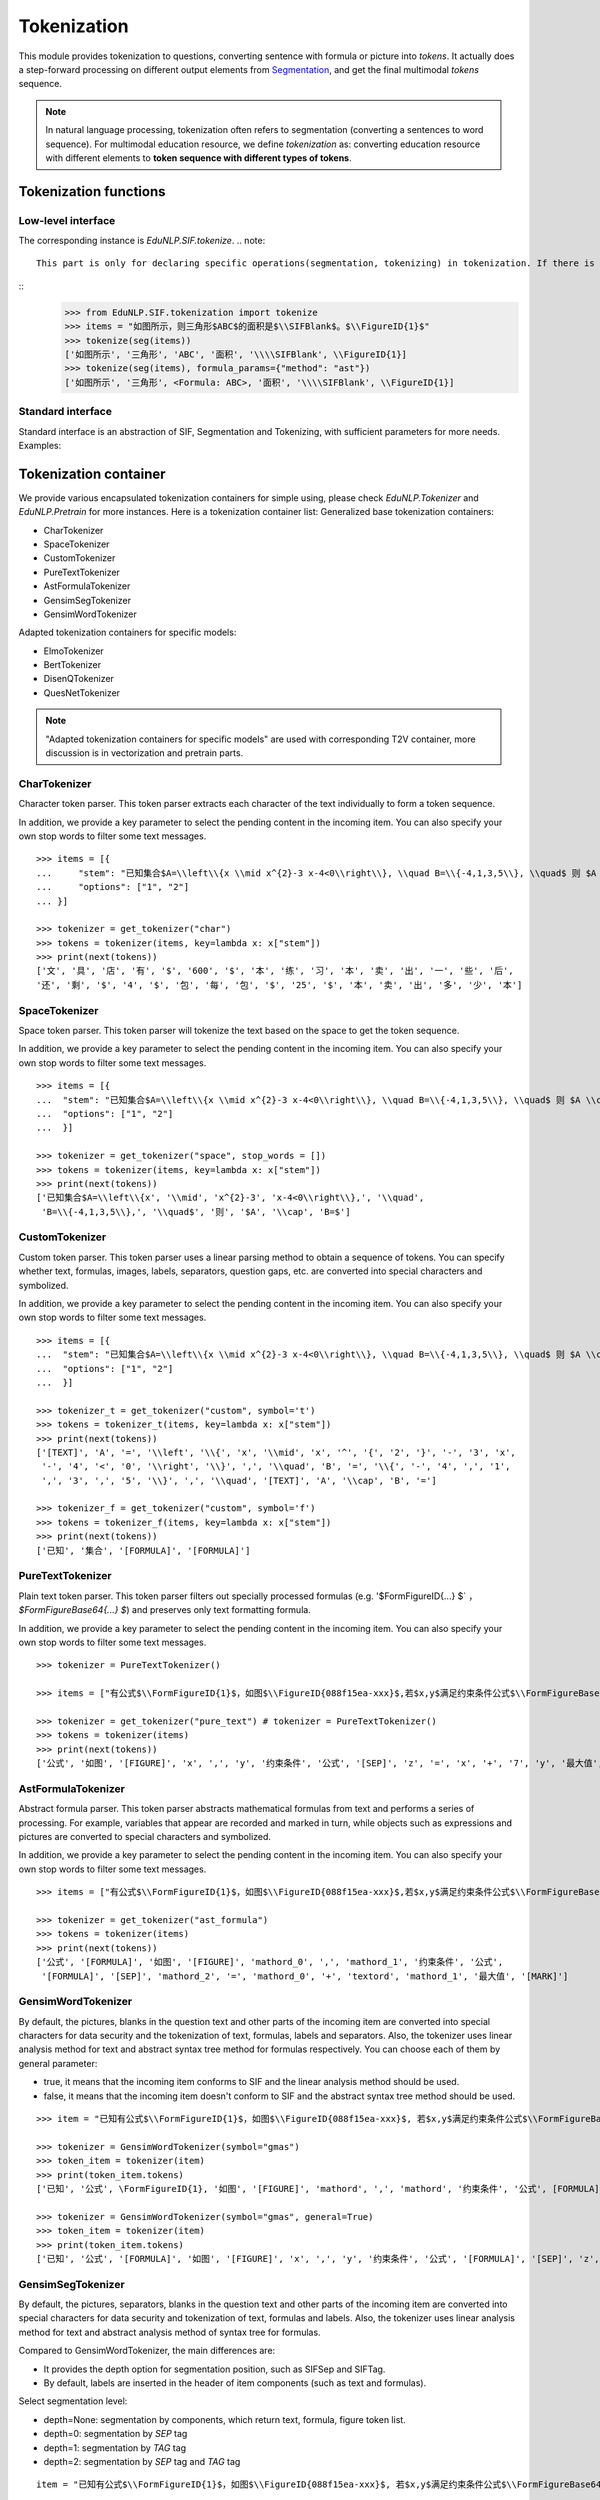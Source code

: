 Tokenization
============================

This module provides tokenization to questions, converting sentence with formula or picture into `tokens`.
It actually does a step-forward processing on different output elements from `Segmentation <tokenize.rst>`_, and get the final multimodal `tokens` sequence.

.. note::
   In natural language processing, tokenization often refers to segmentation (converting a sentences to word sequence). For multimodal education resource, we define `tokenization` as: converting education resource with different elements to **token sequence with different types of tokens**.

Tokenization functions
----------------------------


Low-level interface
^^^^^^^^^^^^^^^^^^^^^^

The corresponding instance is `EduNLP.SIF.tokenize`.
.. note::
   This part is only for declaring specific operations(segmentation, tokenizing) in tokenization. If there is no need to modify low-level interfaces, we suggest you read **Standard interface**, or more convenient **Tokenization container**.

::
   >>> from EduNLP.SIF.tokenization import tokenize
   >>> items = "如图所示，则三角形$ABC$的面积是$\\SIFBlank$。$\\FigureID{1}$"
   >>> tokenize(seg(items))
   ['如图所示', '三角形', 'ABC', '面积', '\\\\SIFBlank', \\FigureID{1}]
   >>> tokenize(seg(items), formula_params={"method": "ast"})
   ['如图所示', '三角形', <Formula: ABC>, '面积', '\\\\SIFBlank', \\FigureID{1}]


Standard interface
^^^^^^^^^^^^^^^^^^^^^^

Standard interface is an abstraction of SIF, Segmentation and Tokenizing, with sufficient parameters for more needs.
Examples:


.. nbgallery::
    :caption: This is a thumbnail gallery:
    :name: tokenization_gallery_en1
    :glob:

    Standard Tokenization  <../../build/blitz/sif/sif4sci.ipynb>


Tokenization container
----------------------------

We provide various encapsulated tokenization containers for simple using, please check `EduNLP.Tokenizer` and `EduNLP.Pretrain` for more instances. Here is a tokenization container list:
Generalized base tokenization containers:

- CharTokenizer
- SpaceTokenizer
- CustomTokenizer
- PureTextTokenizer
- AstFormulaTokenizer
- GensimSegTokenizer
- GensimWordTokenizer

Adapted tokenization containers for specific models:

- ElmoTokenizer
- BertTokenizer
- DisenQTokenizer
- QuesNetTokenizer

.. note::

   "Adapted tokenization containers for specific models" are used with corresponding T2V container, more discussion is in vectorization and pretrain parts.


CharTokenizer
^^^^^^^^^^^^^^^^^^^^^^^^^^^^^^

Character token parser. This token parser extracts each character of the text individually to form a token sequence.

In addition, we provide a key parameter to select the pending content in the incoming item. You can also specify your own stop words to filter some text messages.

::

   >>> items = [{
   ...     "stem": "已知集合$A=\\left\\{x \\mid x^{2}-3 x-4<0\\right\\}, \\quad B=\\{-4,1,3,5\\}, \\quad$ 则 $A \\cap B=$",
   ...     "options": ["1", "2"]
   ... }]

   >>> tokenizer = get_tokenizer("char")
   >>> tokens = tokenizer(items, key=lambda x: x["stem"])
   >>> print(next(tokens))
   ['文', '具', '店', '有', '$', '600', '$', '本', '练', '习', '本', '卖', '出', '一', '些', '后', 
   '还', '剩', '$', '4', '$', '包', '每', '包', '$', '25', '$', '本', '卖', '出', '多', '少', '本']


SpaceTokenizer
^^^^^^^^^^^^^^^^^^^^^^^^^^^^^^

Space token parser. This token parser will tokenize the text based on the space to get the token sequence.

In addition, we provide a key parameter to select the pending content in the incoming item. You can also specify your own stop words to filter some text messages.

::

   >>> items = [{
   ...  "stem": "已知集合$A=\\left\\{x \\mid x^{2}-3 x-4<0\\right\\}, \\quad B=\\{-4,1,3,5\\}, \\quad$ 则 $A \\cap B=$",
   ...  "options": ["1", "2"]
   ...  }]

   >>> tokenizer = get_tokenizer("space", stop_words = [])
   >>> tokens = tokenizer(items, key=lambda x: x["stem"])
   >>> print(next(tokens))
   ['已知集合$A=\\left\\{x', '\\mid', 'x^{2}-3', 'x-4<0\\right\\},', '\\quad', 
    'B=\\{-4,1,3,5\\},', '\\quad$', '则', '$A', '\\cap', 'B=$']


CustomTokenizer
^^^^^^^^^^^^^^^^^^^^^^^^^^^^^^

Custom token parser. This token parser uses a linear parsing method to obtain a sequence of tokens. You can specify whether text, formulas, images, labels, separators, question gaps, etc. are converted into special characters and symbolized.

In addition, we provide a key parameter to select the pending content in the incoming item. You can also specify your own stop words to filter some text messages.

::

   >>> items = [{
   ...  "stem": "已知集合$A=\\left\\{x \\mid x^{2}-3 x-4<0\\right\\}, \\quad B=\\{-4,1,3,5\\}, \\quad$ 则 $A \\cap B=$",
   ...  "options": ["1", "2"]
   ...  }]

   >>> tokenizer_t = get_tokenizer("custom", symbol='t')
   >>> tokens = tokenizer_t(items, key=lambda x: x["stem"])
   >>> print(next(tokens))
   ['[TEXT]', 'A', '=', '\\left', '\\{', 'x', '\\mid', 'x', '^', '{', '2', '}', '-', '3', 'x', 
    '-', '4', '<', '0', '\\right', '\\}', ',', '\\quad', 'B', '=', '\\{', '-', '4', ',', '1', 
    ',', '3', ',', '5', '\\}', ',', '\\quad', '[TEXT]', 'A', '\\cap', 'B', '=']

   >>> tokenizer_f = get_tokenizer("custom", symbol='f')
   >>> tokens = tokenizer_f(items, key=lambda x: x["stem"])
   >>> print(next(tokens))
   ['已知', '集合', '[FORMULA]', '[FORMULA]']




PureTextTokenizer
^^^^^^^^^^^^^^^^^^^^^^^^^^^^^^

Plain text token parser. This token parser filters out specially processed formulas (e.g. '$FormFigureID{...} $` ， `$FormFigureBase64{...} $`) and preserves only text formatting formula.

In addition, we provide a key parameter to select the pending content in the incoming item. You can also specify your own stop words to filter some text messages.

::

   >>> tokenizer = PureTextTokenizer()

   >>> items = ["有公式$\\FormFigureID{1}$，如图$\\FigureID{088f15ea-xxx}$,若$x,y$满足约束条件公式$\\FormFigureBase64{2}$,$\\SIFSep$，则$z=x+7 y$的最大值为$\\SIFBlank$"]

   >>> tokenizer = get_tokenizer("pure_text") # tokenizer = PureTextTokenizer()
   >>> tokens = tokenizer(items)
   >>> print(next(tokens))
   ['公式', '如图', '[FIGURE]', 'x', ',', 'y', '约束条件', '公式', '[SEP]', 'z', '=', 'x', '+', '7', 'y', '最大值', '[MARK]']



AstFormulaTokenizer
^^^^^^^^^^^^^^^^^^^^^^^^^^^^^^

Abstract formula parser. This token parser abstracts mathematical formulas from text and performs a series of processing. For example, variables that appear are recorded and marked in turn, while objects such as expressions and pictures are converted to special characters and symbolized.

In addition, we provide a key parameter to select the pending content in the incoming item. You can also specify your own stop words to filter some text messages.

::
   
   >>> items = ["有公式$\\FormFigureID{1}$，如图$\\FigureID{088f15ea-xxx}$,若$x,y$满足约束条件公式$\\FormFigureBase64{2}$,$\\SIFSep$，则$z=x+7 y$的最大值为$\\SIFBlank$"]

   >>> tokenizer = get_tokenizer("ast_formula") 
   >>> tokens = tokenizer(items)
   >>> print(next(tokens))
   ['公式', '[FORMULA]', '如图', '[FIGURE]', 'mathord_0', ',', 'mathord_1', '约束条件', '公式', 
    '[FORMULA]', '[SEP]', 'mathord_2', '=', 'mathord_0', '+', 'textord', 'mathord_1', '最大值', '[MARK]']



GensimWordTokenizer
^^^^^^^^^^^^^^^^^^^^^^^^^^^^^^

By default, the pictures, blanks in the question text and other parts of the incoming item are converted into special characters for data security and the tokenization of text, formulas, labels and separators. Also, the tokenizer uses linear analysis method for text and abstract syntax tree method for formulas respectively. You can choose each of them by general parameter:

- true, it means that the incoming item conforms to SIF and the linear analysis method should be used.
- false, it means that the incoming item doesn't conform to SIF and the abstract syntax tree method should be used.


::

   >>> item = "已知有公式$\\FormFigureID{1}$，如图$\\FigureID{088f15ea-xxx}$, 若$x,y$满足约束条件公式$\\FormFigureBase64{2}$,$\\SIFSep$，则$z=x+7 y$的最大值为$\\SIFBlank$"

   >>> tokenizer = GensimWordTokenizer(symbol="gmas")
   >>> token_item = tokenizer(item)
   >>> print(token_item.tokens)
   ['已知', '公式', \FormFigureID{1}, '如图', '[FIGURE]', 'mathord', ',', 'mathord', '约束条件', '公式', [FORMULA], '[SEP]', 'mathord', '=', 'mathord', '+', 'textord', 'mathord', '最大值', '[MARK]']

   >>> tokenizer = GensimWordTokenizer(symbol="gmas", general=True)
   >>> token_item = tokenizer(item)
   >>> print(token_item.tokens)
   ['已知', '公式', '[FORMULA]', '如图', '[FIGURE]', 'x', ',', 'y', '约束条件', '公式', '[FORMULA]', '[SEP]', 'z', '=', 'x', '+', '7', 'y', '最大值', '[MARK]']




GensimSegTokenizer
^^^^^^^^^^^^^^^^^^^^^^^^^^^^^^

By default, the pictures, separators, blanks in the question text and other parts of the incoming item are converted into special characters for data security and tokenization of text, formulas and labels. Also, the tokenizer uses linear analysis method for text and abstract analysis method of syntax tree for formulas.

Compared to GensimWordTokenizer, the main differences are:

* It provides the depth option for segmentation position, such as SIFSep and SIFTag.
* By default, labels are inserted in the header of item components (such as text and formulas).

Select segmentation level:

- depth=None: segmentation by components, which return text, formula, figure token list.
- depth=0: segmentation by `SEP` tag
- depth=1: segmentation by `TAG` tag
- depth=2: segmentation by `SEP` tag and `TAG` tag

::

   item = "已知有公式$\\FormFigureID{1}$，如图$\\FigureID{088f15ea-xxx}$, 若$x,y$满足约束条件公式$\\FormFigureBase64{2}$，$\\SIFSep$则$z=x+7 y$的最大值为$\\SIFBlank$"

   tokenizer = GensimSegTokenizer(symbol="gmas")
   token_item = tokenizer(item)
   print(len(token_item), token_item)
   # 10 [['已知', '公式'], [\FormFigureID{1}], ['如图'], ['[FIGURE]'], ['mathord', ',', 'mathord'], ['约束条件', '公式'], [[FORMULA]], ['mathord', '=', 'mathord', '+', 'textord', 'mathord'], ['最大值'], ['[MARK]']]

   # segment at Tag and Sep
   tokenizer = GensimSegTokenizer(symbol="gmas", depth=2)
   token_item = tokenizer(item)
   print(len(token_item), token_item)
   # 2 [['[TEXT_BEGIN]', '已知', '公式', '[FORMULA_BEGIN]', \FormFigureID{1}, '[TEXT_BEGIN]', '如图', '[FIGURE]', '[FORMULA_BEGIN]', 'mathord', ',', 'mathord', '[TEXT_BEGIN]', '约束条件', '公式', '[FORMULA_BEGIN]', [FORMULA], '[SEP]'], ['[FORMULA_BEGIN]', 'mathord', '=', 'mathord', '+', 'textord', 'mathord', '[TEXT_BEGIN]', '最大值', '[MARK]']]


More examples
^^^^^^^^^^^^^^^^^^^^^^^^^^^^^^

.. nbgallery::
    :caption: This is a thumbnail gallery:
    :name: tokenization_gallery2
    :glob:

    Tokenization container  <../../build/blitz/tokenizer/tokenizer.ipynb>
